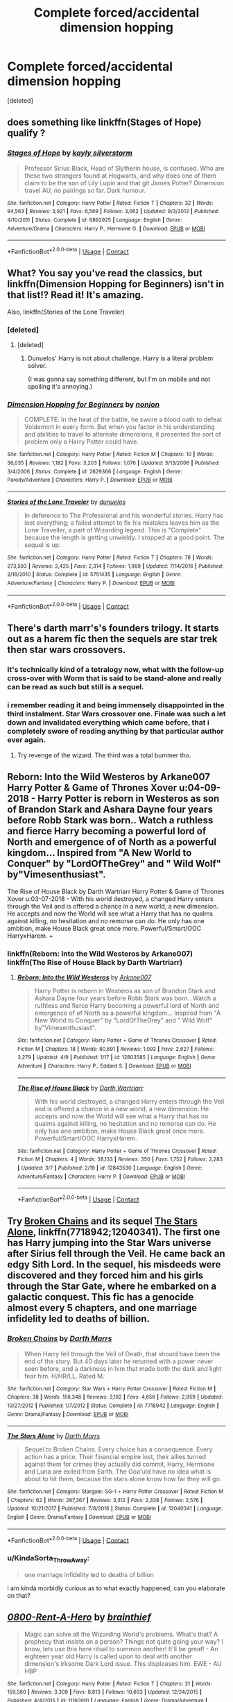 #+TITLE: Complete forced/accidental dimension hopping

* Complete forced/accidental dimension hopping
:PROPERTIES:
:Score: 23
:DateUnix: 1523480365.0
:DateShort: 2018-Apr-12
:FlairText: Request
:END:
[deleted]


** does something like linkffn(Stages of Hope) qualify ?
:PROPERTIES:
:Author: natus92
:Score: 9
:DateUnix: 1523482366.0
:DateShort: 2018-Apr-12
:END:

*** [[https://www.fanfiction.net/s/6892925/1/][*/Stages of Hope/*]] by [[https://www.fanfiction.net/u/291348/kayly-silverstorm][/kayly silverstorm/]]

#+begin_quote
  Professor Sirius Black, Head of Slytherin house, is confused. Who are these two strangers found at Hogwarts, and why does one of them claim to be the son of Lily Lupin and that git James Potter? Dimension travel AU, no pairings so far. Dark humour.
#+end_quote

^{/Site/:} ^{fanfiction.net} ^{*|*} ^{/Category/:} ^{Harry} ^{Potter} ^{*|*} ^{/Rated/:} ^{Fiction} ^{T} ^{*|*} ^{/Chapters/:} ^{32} ^{*|*} ^{/Words/:} ^{94,563} ^{*|*} ^{/Reviews/:} ^{3,921} ^{*|*} ^{/Favs/:} ^{6,569} ^{*|*} ^{/Follows/:} ^{3,062} ^{*|*} ^{/Updated/:} ^{9/3/2012} ^{*|*} ^{/Published/:} ^{4/10/2011} ^{*|*} ^{/Status/:} ^{Complete} ^{*|*} ^{/id/:} ^{6892925} ^{*|*} ^{/Language/:} ^{English} ^{*|*} ^{/Genre/:} ^{Adventure/Drama} ^{*|*} ^{/Characters/:} ^{Harry} ^{P.,} ^{Hermione} ^{G.} ^{*|*} ^{/Download/:} ^{[[http://www.ff2ebook.com/old/ffn-bot/index.php?id=6892925&source=ff&filetype=epub][EPUB]]} ^{or} ^{[[http://www.ff2ebook.com/old/ffn-bot/index.php?id=6892925&source=ff&filetype=mobi][MOBI]]}

--------------

*FanfictionBot*^{2.0.0-beta} | [[https://github.com/tusing/reddit-ffn-bot/wiki/Usage][Usage]] | [[https://www.reddit.com/message/compose?to=tusing][Contact]]
:PROPERTIES:
:Author: FanfictionBot
:Score: 5
:DateUnix: 1523482379.0
:DateShort: 2018-Apr-12
:END:


** What? You say you've read the classics, but linkffn(Dimension Hopping for Beginners) isn't in that list!? Read it! It's amazing.

Also, linkffn(Stories of the Lone Traveler)
:PROPERTIES:
:Author: A2i9
:Score: 8
:DateUnix: 1523481199.0
:DateShort: 2018-Apr-12
:END:

*** [deleted]
:PROPERTIES:
:Score: 4
:DateUnix: 1523483850.0
:DateShort: 2018-Apr-12
:END:

**** [deleted]
:PROPERTIES:
:Score: 5
:DateUnix: 1523493664.0
:DateShort: 2018-Apr-12
:END:

***** Dunuelos' Harry is not about challenge. Harry is a literal problem solver.

(I was gonna say something different, but I'm on mobile and not spoiling it's annoying.)
:PROPERTIES:
:Author: will1707
:Score: 2
:DateUnix: 1523512691.0
:DateShort: 2018-Apr-12
:END:


*** [[https://www.fanfiction.net/s/2829366/1/][*/Dimension Hopping for Beginners/*]] by [[https://www.fanfiction.net/u/649528/nonjon][/nonjon/]]

#+begin_quote
  COMPLETE. In the heat of the battle, he swore a blood oath to defeat Voldemort in every form. But when you factor in his understanding and abilities to travel to alternate dimensions, it presented the sort of problem only a Harry Potter could have.
#+end_quote

^{/Site/:} ^{fanfiction.net} ^{*|*} ^{/Category/:} ^{Harry} ^{Potter} ^{*|*} ^{/Rated/:} ^{Fiction} ^{M} ^{*|*} ^{/Chapters/:} ^{10} ^{*|*} ^{/Words/:} ^{56,035} ^{*|*} ^{/Reviews/:} ^{1,182} ^{*|*} ^{/Favs/:} ^{3,203} ^{*|*} ^{/Follows/:} ^{1,076} ^{*|*} ^{/Updated/:} ^{3/13/2006} ^{*|*} ^{/Published/:} ^{3/4/2006} ^{*|*} ^{/Status/:} ^{Complete} ^{*|*} ^{/id/:} ^{2829366} ^{*|*} ^{/Language/:} ^{English} ^{*|*} ^{/Genre/:} ^{Parody/Adventure} ^{*|*} ^{/Characters/:} ^{Harry} ^{P.} ^{*|*} ^{/Download/:} ^{[[http://www.ff2ebook.com/old/ffn-bot/index.php?id=2829366&source=ff&filetype=epub][EPUB]]} ^{or} ^{[[http://www.ff2ebook.com/old/ffn-bot/index.php?id=2829366&source=ff&filetype=mobi][MOBI]]}

--------------

[[https://www.fanfiction.net/s/5751435/1/][*/Stories of the Lone Traveler/*]] by [[https://www.fanfiction.net/u/2198557/dunuelos][/dunuelos/]]

#+begin_quote
  In deference to The Professional and his wonderful stories. Harry has lost everything; a failed attempt to fix his mistakes leaves him as the Lone Traveller, a part of Wizarding legend. This is "Complete" because the length is getting unwieldy. I stopped at a good point. The sequel is up.
#+end_quote

^{/Site/:} ^{fanfiction.net} ^{*|*} ^{/Category/:} ^{Harry} ^{Potter} ^{*|*} ^{/Rated/:} ^{Fiction} ^{T} ^{*|*} ^{/Chapters/:} ^{78} ^{*|*} ^{/Words/:} ^{273,593} ^{*|*} ^{/Reviews/:} ^{2,425} ^{*|*} ^{/Favs/:} ^{2,314} ^{*|*} ^{/Follows/:} ^{1,969} ^{*|*} ^{/Updated/:} ^{7/14/2016} ^{*|*} ^{/Published/:} ^{2/16/2010} ^{*|*} ^{/Status/:} ^{Complete} ^{*|*} ^{/id/:} ^{5751435} ^{*|*} ^{/Language/:} ^{English} ^{*|*} ^{/Genre/:} ^{Adventure/Fantasy} ^{*|*} ^{/Characters/:} ^{Harry} ^{P.} ^{*|*} ^{/Download/:} ^{[[http://www.ff2ebook.com/old/ffn-bot/index.php?id=5751435&source=ff&filetype=epub][EPUB]]} ^{or} ^{[[http://www.ff2ebook.com/old/ffn-bot/index.php?id=5751435&source=ff&filetype=mobi][MOBI]]}

--------------

*FanfictionBot*^{2.0.0-beta} | [[https://github.com/tusing/reddit-ffn-bot/wiki/Usage][Usage]] | [[https://www.reddit.com/message/compose?to=tusing][Contact]]
:PROPERTIES:
:Author: FanfictionBot
:Score: 3
:DateUnix: 1523481232.0
:DateShort: 2018-Apr-12
:END:


** There's darth marr's's founders trilogy. It starts out as a harem fic then the sequels are star trek then star wars crossovers.
:PROPERTIES:
:Author: viol8er
:Score: 5
:DateUnix: 1523486644.0
:DateShort: 2018-Apr-12
:END:

*** It's technically kind of a tetralogy now, what with the follow-up cross-over with Worm that is said to be stand-alone and really can be read as such but still is a sequel.
:PROPERTIES:
:Author: Kazeto
:Score: 2
:DateUnix: 1523541494.0
:DateShort: 2018-Apr-12
:END:


*** i remember reading it and being immensely disappointed in the third instalment. Star Wars crossover one. Finale was such a let down and invalidated everything which came before, that i completely swore of reading anything by that particular author ever again.
:PROPERTIES:
:Author: KindaSorta_ThrowAway
:Score: 2
:DateUnix: 1523607277.0
:DateShort: 2018-Apr-13
:END:

**** Try revenge of the wizard. The third was a total bummer tho.
:PROPERTIES:
:Author: viol8er
:Score: 2
:DateUnix: 1523628313.0
:DateShort: 2018-Apr-13
:END:


** Reborn: Into the Wild Westeros by Arkane007 Harry Potter & Game of Thrones Xover u:04-09-2018 - Harry Potter is reborn in Westeros as son of Brandon Stark and Ashara Dayne four years before Robb Stark was born.. Watch a ruthless and fierce Harry becoming a powerful lord of North and emergence of of North as a powerful kingdom... Inspired from "A New World to Conquer" by "LordOfTheGrey" and " Wild Wolf" by"Vimesenthusiast".

The Rise of House Black by Darth Wartriarr Harry Potter & Game of Thrones Xover u:03-07-2018 - With his world destroyed, a changed Harry enters through the Veil and is offered a chance in a new world, a new dimension. He accepts and now the World will see what a Harry that has no qualms against killing, no hesitation and no remorse can do. He only has one ambition, make House Black great once more. Powerful/Smart/OOC HarryxHarem. +
:PROPERTIES:
:Author: Dscot345
:Score: 5
:DateUnix: 1523488117.0
:DateShort: 2018-Apr-12
:END:

*** linkffn(Reborn: Into the Wild Westeros by Arkane007) linkffn(The Rise of House Black by Darth Wartriarr)
:PROPERTIES:
:Author: sumguysr
:Score: 1
:DateUnix: 1523840623.0
:DateShort: 2018-Apr-16
:END:

**** [[https://www.fanfiction.net/s/12803585/1/][*/Reborn: Into the Wild Westeros/*]] by [[https://www.fanfiction.net/u/4400500/Arkane007][/Arkane007/]]

#+begin_quote
  Harry Potter is reborn in Westeros as son of Brandon Stark and Ashara Dayne four years before Robb Stark was born.. Watch a ruthless and fierce Harry becoming a powerful lord of North and emergence of of North as a powerful kingdom... Inspired from "A New World to Conquer" by "LordOfTheGrey" and " Wild Wolf" by"Vimesenthusiast".
#+end_quote

^{/Site/:} ^{fanfiction.net} ^{*|*} ^{/Category/:} ^{Harry} ^{Potter} ^{+} ^{Game} ^{of} ^{Thrones} ^{Crossover} ^{*|*} ^{/Rated/:} ^{Fiction} ^{M} ^{*|*} ^{/Chapters/:} ^{18} ^{*|*} ^{/Words/:} ^{80,691} ^{*|*} ^{/Reviews/:} ^{1,092} ^{*|*} ^{/Favs/:} ^{2,627} ^{*|*} ^{/Follows/:} ^{3,279} ^{*|*} ^{/Updated/:} ^{4/9} ^{*|*} ^{/Published/:} ^{1/17} ^{*|*} ^{/id/:} ^{12803585} ^{*|*} ^{/Language/:} ^{English} ^{*|*} ^{/Genre/:} ^{Adventure} ^{*|*} ^{/Characters/:} ^{Harry} ^{P.,} ^{Eddard} ^{S.} ^{*|*} ^{/Download/:} ^{[[http://www.ff2ebook.com/old/ffn-bot/index.php?id=12803585&source=ff&filetype=epub][EPUB]]} ^{or} ^{[[http://www.ff2ebook.com/old/ffn-bot/index.php?id=12803585&source=ff&filetype=mobi][MOBI]]}

--------------

[[https://www.fanfiction.net/s/12843530/1/][*/The Rise of House Black/*]] by [[https://www.fanfiction.net/u/7922928/Darth-Wartriarr][/Darth Wartriarr/]]

#+begin_quote
  With his world destroyed, a changed Harry enters through the Veil and is offered a chance in a new world, a new dimension. He accepts and now the World will see what a Harry that has no qualms against killing, no hesitation and no remorse can do. He only has one ambition, make House Black great once more. Powerful/Smart/OOC HarryxHarem.
#+end_quote

^{/Site/:} ^{fanfiction.net} ^{*|*} ^{/Category/:} ^{Harry} ^{Potter} ^{+} ^{Game} ^{of} ^{Thrones} ^{Crossover} ^{*|*} ^{/Rated/:} ^{Fiction} ^{M} ^{*|*} ^{/Chapters/:} ^{4} ^{*|*} ^{/Words/:} ^{38,133} ^{*|*} ^{/Reviews/:} ^{350} ^{*|*} ^{/Favs/:} ^{1,752} ^{*|*} ^{/Follows/:} ^{2,283} ^{*|*} ^{/Updated/:} ^{3/7} ^{*|*} ^{/Published/:} ^{2/19} ^{*|*} ^{/id/:} ^{12843530} ^{*|*} ^{/Language/:} ^{English} ^{*|*} ^{/Genre/:} ^{Adventure/Fantasy} ^{*|*} ^{/Characters/:} ^{Harry} ^{P.} ^{*|*} ^{/Download/:} ^{[[http://www.ff2ebook.com/old/ffn-bot/index.php?id=12843530&source=ff&filetype=epub][EPUB]]} ^{or} ^{[[http://www.ff2ebook.com/old/ffn-bot/index.php?id=12843530&source=ff&filetype=mobi][MOBI]]}

--------------

*FanfictionBot*^{2.0.0-beta} | [[https://github.com/tusing/reddit-ffn-bot/wiki/Usage][Usage]] | [[https://www.reddit.com/message/compose?to=tusing][Contact]]
:PROPERTIES:
:Author: FanfictionBot
:Score: 1
:DateUnix: 1523840648.0
:DateShort: 2018-Apr-16
:END:


** Try [[https://www.fanfiction.net/s/7718942/1/Broken-Chains][Broken Chains]] and its sequel [[https://www.fanfiction.net/s/12040341/1/The-Stars-Alone][The Stars Alone]], linkffn(7718942;12040341). The first one has Harry jumping into the Star Wars universe after Sirius fell through the Veil. He came back an edgy Sith Lord. In the sequel, his misdeeds were discovered and they forced him and his girls through the Star Gate, where he embarked on a galactic conquest. This fic has a genocide almost every 5 chapters, and one marriage infidelity led to deaths of billion.
:PROPERTIES:
:Author: InquisitorCOC
:Score: 3
:DateUnix: 1523486831.0
:DateShort: 2018-Apr-12
:END:

*** [[https://www.fanfiction.net/s/7718942/1/][*/Broken Chains/*]] by [[https://www.fanfiction.net/u/1229909/Darth-Marrs][/Darth Marrs/]]

#+begin_quote
  When Harry fell through the Veil of Death, that should have been the end of the story. But 40 days later he returned with a power never seen before, and a darkness in him that made both the dark and light fear him. H/HR/LL. Rated M.
#+end_quote

^{/Site/:} ^{fanfiction.net} ^{*|*} ^{/Category/:} ^{Star} ^{Wars} ^{+} ^{Harry} ^{Potter} ^{Crossover} ^{*|*} ^{/Rated/:} ^{Fiction} ^{M} ^{*|*} ^{/Chapters/:} ^{38} ^{*|*} ^{/Words/:} ^{156,348} ^{*|*} ^{/Reviews/:} ^{3,192} ^{*|*} ^{/Favs/:} ^{4,656} ^{*|*} ^{/Follows/:} ^{2,959} ^{*|*} ^{/Updated/:} ^{10/27/2012} ^{*|*} ^{/Published/:} ^{1/7/2012} ^{*|*} ^{/Status/:} ^{Complete} ^{*|*} ^{/id/:} ^{7718942} ^{*|*} ^{/Language/:} ^{English} ^{*|*} ^{/Genre/:} ^{Drama/Fantasy} ^{*|*} ^{/Download/:} ^{[[http://www.ff2ebook.com/old/ffn-bot/index.php?id=7718942&source=ff&filetype=epub][EPUB]]} ^{or} ^{[[http://www.ff2ebook.com/old/ffn-bot/index.php?id=7718942&source=ff&filetype=mobi][MOBI]]}

--------------

[[https://www.fanfiction.net/s/12040341/1/][*/The Stars Alone/*]] by [[https://www.fanfiction.net/u/1229909/Darth-Marrs][/Darth Marrs/]]

#+begin_quote
  Sequel to Broken Chains. Every choice has a consequence. Every action has a price. Their financial empire lost, their allies turned against them for crimes they actually did commit, Harry, Hermione and Luna are exiled from Earth. The Goa'uld have no idea what is about to hit them, because the stars alone know how far they will go.
#+end_quote

^{/Site/:} ^{fanfiction.net} ^{*|*} ^{/Category/:} ^{Stargate:} ^{SG-1} ^{+} ^{Harry} ^{Potter} ^{Crossover} ^{*|*} ^{/Rated/:} ^{Fiction} ^{M} ^{*|*} ^{/Chapters/:} ^{62} ^{*|*} ^{/Words/:} ^{287,367} ^{*|*} ^{/Reviews/:} ^{3,312} ^{*|*} ^{/Favs/:} ^{2,338} ^{*|*} ^{/Follows/:} ^{2,576} ^{*|*} ^{/Updated/:} ^{10/21/2017} ^{*|*} ^{/Published/:} ^{7/8/2016} ^{*|*} ^{/Status/:} ^{Complete} ^{*|*} ^{/id/:} ^{12040341} ^{*|*} ^{/Language/:} ^{English} ^{*|*} ^{/Genre/:} ^{Drama/Fantasy} ^{*|*} ^{/Download/:} ^{[[http://www.ff2ebook.com/old/ffn-bot/index.php?id=12040341&source=ff&filetype=epub][EPUB]]} ^{or} ^{[[http://www.ff2ebook.com/old/ffn-bot/index.php?id=12040341&source=ff&filetype=mobi][MOBI]]}

--------------

*FanfictionBot*^{2.0.0-beta} | [[https://github.com/tusing/reddit-ffn-bot/wiki/Usage][Usage]] | [[https://www.reddit.com/message/compose?to=tusing][Contact]]
:PROPERTIES:
:Author: FanfictionBot
:Score: 1
:DateUnix: 1523486864.0
:DateShort: 2018-Apr-12
:END:


*** u/KindaSorta_ThrowAway:
#+begin_quote
  one marriage infidelity led to deaths of billion
#+end_quote

i am kinda morbidly curious as to what exactly happened, can you elaborate on that?
:PROPERTIES:
:Author: KindaSorta_ThrowAway
:Score: 1
:DateUnix: 1523607754.0
:DateShort: 2018-Apr-13
:END:


** [[https://www.fanfiction.net/s/11160991/1/][*/0800-Rent-A-Hero/*]] by [[https://www.fanfiction.net/u/4934632/brainthief][/brainthief/]]

#+begin_quote
  Magic can solve all the Wizarding World's problems. What's that? A prophecy that insists on a person? Things not quite going your way? I know, lets use this here ritual to summon another! It'll be great! - An eighteen year old Harry is called upon to deal with another dimension's irksome Dark Lord issue. This displeases him. EWE - AU HBP
#+end_quote

^{/Site/:} ^{fanfiction.net} ^{*|*} ^{/Category/:} ^{Harry} ^{Potter} ^{*|*} ^{/Rated/:} ^{Fiction} ^{T} ^{*|*} ^{/Chapters/:} ^{21} ^{*|*} ^{/Words/:} ^{159,580} ^{*|*} ^{/Reviews/:} ^{3,309} ^{*|*} ^{/Favs/:} ^{8,813} ^{*|*} ^{/Follows/:} ^{10,693} ^{*|*} ^{/Updated/:} ^{12/24/2015} ^{*|*} ^{/Published/:} ^{4/4/2015} ^{*|*} ^{/id/:} ^{11160991} ^{*|*} ^{/Language/:} ^{English} ^{*|*} ^{/Genre/:} ^{Drama/Adventure} ^{*|*} ^{/Characters/:} ^{Harry} ^{P.} ^{*|*} ^{/Download/:} ^{[[http://www.ff2ebook.com/old/ffn-bot/index.php?id=11160991&source=ff&filetype=epub][EPUB]]} ^{or} ^{[[http://www.ff2ebook.com/old/ffn-bot/index.php?id=11160991&source=ff&filetype=mobi][MOBI]]}

--------------

[[https://www.fanfiction.net/s/5511855/1/][*/Delenda Est/*]] by [[https://www.fanfiction.net/u/116880/Lord-Silvere][/Lord Silvere/]]

#+begin_quote
  Harry is a prisoner, and Bellatrix has fallen from grace. The accidental activation of Bella's treasured heirloom results in another chance for Harry. It also gives him the opportunity to make the acquaintance of the young and enigmatic Bellatrix Black as they change the course of history.
#+end_quote

^{/Site/:} ^{fanfiction.net} ^{*|*} ^{/Category/:} ^{Harry} ^{Potter} ^{*|*} ^{/Rated/:} ^{Fiction} ^{T} ^{*|*} ^{/Chapters/:} ^{46} ^{*|*} ^{/Words/:} ^{392,449} ^{*|*} ^{/Reviews/:} ^{7,423} ^{*|*} ^{/Favs/:} ^{12,289} ^{*|*} ^{/Follows/:} ^{8,038} ^{*|*} ^{/Updated/:} ^{9/21/2013} ^{*|*} ^{/Published/:} ^{11/14/2009} ^{*|*} ^{/Status/:} ^{Complete} ^{*|*} ^{/id/:} ^{5511855} ^{*|*} ^{/Language/:} ^{English} ^{*|*} ^{/Characters/:} ^{Harry} ^{P.,} ^{Bellatrix} ^{L.} ^{*|*} ^{/Download/:} ^{[[http://www.ff2ebook.com/old/ffn-bot/index.php?id=5511855&source=ff&filetype=epub][EPUB]]} ^{or} ^{[[http://www.ff2ebook.com/old/ffn-bot/index.php?id=5511855&source=ff&filetype=mobi][MOBI]]}

--------------

[[https://www.fanfiction.net/s/2636963/1/][*/Harry Potter and the Nightmares of Futures Past/*]] by [[https://www.fanfiction.net/u/884184/S-TarKan][/S'TarKan/]]

#+begin_quote
  The war is over. Too bad no one is left to celebrate. Harry makes a desperate plan to go back in time, even though it means returning Voldemort to life. Now an 11 year old Harry with 30 year old memories is starting Hogwarts. Can he get it right?
#+end_quote

^{/Site/:} ^{fanfiction.net} ^{*|*} ^{/Category/:} ^{Harry} ^{Potter} ^{*|*} ^{/Rated/:} ^{Fiction} ^{T} ^{*|*} ^{/Chapters/:} ^{42} ^{*|*} ^{/Words/:} ^{419,605} ^{*|*} ^{/Reviews/:} ^{15,256} ^{*|*} ^{/Favs/:} ^{22,976} ^{*|*} ^{/Follows/:} ^{22,556} ^{*|*} ^{/Updated/:} ^{9/8/2015} ^{*|*} ^{/Published/:} ^{10/28/2005} ^{*|*} ^{/id/:} ^{2636963} ^{*|*} ^{/Language/:} ^{English} ^{*|*} ^{/Genre/:} ^{Adventure/Romance} ^{*|*} ^{/Characters/:} ^{Harry} ^{P.,} ^{Ginny} ^{W.} ^{*|*} ^{/Download/:} ^{[[http://www.ff2ebook.com/old/ffn-bot/index.php?id=2636963&source=ff&filetype=epub][EPUB]]} ^{or} ^{[[http://www.ff2ebook.com/old/ffn-bot/index.php?id=2636963&source=ff&filetype=mobi][MOBI]]}

--------------

[[https://www.fanfiction.net/s/8501689/1/][*/The Havoc side of the Force/*]] by [[https://www.fanfiction.net/u/3484707/Tsu-Doh-Nimh][/Tsu Doh Nimh/]]

#+begin_quote
  I have a singularly impressive talent for messing up the plans of very powerful people - both good and evil. Somehow, I'm always just in the right place at exactly the wrong time. What can I say? It's a gift.
#+end_quote

^{/Site/:} ^{fanfiction.net} ^{*|*} ^{/Category/:} ^{Star} ^{Wars} ^{+} ^{Harry} ^{Potter} ^{Crossover} ^{*|*} ^{/Rated/:} ^{Fiction} ^{T} ^{*|*} ^{/Chapters/:} ^{22} ^{*|*} ^{/Words/:} ^{182,881} ^{*|*} ^{/Reviews/:} ^{5,965} ^{*|*} ^{/Favs/:} ^{11,831} ^{*|*} ^{/Follows/:} ^{13,598} ^{*|*} ^{/Updated/:} ^{11/6/2017} ^{*|*} ^{/Published/:} ^{9/6/2012} ^{*|*} ^{/id/:} ^{8501689} ^{*|*} ^{/Language/:} ^{English} ^{*|*} ^{/Genre/:} ^{Fantasy/Mystery} ^{*|*} ^{/Characters/:} ^{Anakin} ^{Skywalker,} ^{Harry} ^{P.} ^{*|*} ^{/Download/:} ^{[[http://www.ff2ebook.com/old/ffn-bot/index.php?id=8501689&source=ff&filetype=epub][EPUB]]} ^{or} ^{[[http://www.ff2ebook.com/old/ffn-bot/index.php?id=8501689&source=ff&filetype=mobi][MOBI]]}

--------------

*FanfictionBot*^{2.0.0-beta} | [[https://github.com/tusing/reddit-ffn-bot/wiki/Usage][Usage]] | [[https://www.reddit.com/message/compose?to=tusing][Contact]]
:PROPERTIES:
:Author: FanfictionBot
:Score: 2
:DateUnix: 1523480410.0
:DateShort: 2018-Apr-12
:END:


** linkffn(Too Far From Home; I'm Still Here; For Courage and Love; To Train a Dragon Rider; A Black Comedy)
:PROPERTIES:
:Author: nauze18
:Score: 1
:DateUnix: 1523491075.0
:DateShort: 2018-Apr-12
:END:

*** [[https://www.fanfiction.net/s/5757945/1/][*/Too Far from Home/*]] by [[https://www.fanfiction.net/u/1894543/story2tell][/story2tell/]]

#+begin_quote
  Transported into a parallel universe, Harry finds himself in the shadow of an evil growing force. Amidst old and new faces and the chance for a family that he never had, Harry must come to the terms that although there are two worlds, there can only be one hero. *AU Dimension travel, No slash, Abuse, Contains Angst*
#+end_quote

^{/Site/:} ^{fanfiction.net} ^{*|*} ^{/Category/:} ^{Harry} ^{Potter} ^{*|*} ^{/Rated/:} ^{Fiction} ^{T} ^{*|*} ^{/Chapters/:} ^{24} ^{*|*} ^{/Words/:} ^{297,603} ^{*|*} ^{/Reviews/:} ^{1,063} ^{*|*} ^{/Favs/:} ^{1,711} ^{*|*} ^{/Follows/:} ^{2,231} ^{*|*} ^{/Updated/:} ^{2/12} ^{*|*} ^{/Published/:} ^{2/18/2010} ^{*|*} ^{/id/:} ^{5757945} ^{*|*} ^{/Language/:} ^{English} ^{*|*} ^{/Genre/:} ^{Angst/Family} ^{*|*} ^{/Characters/:} ^{Harry} ^{P.,} ^{Sirius} ^{B.,} ^{James} ^{P.,} ^{Lily} ^{Evans} ^{P.} ^{*|*} ^{/Download/:} ^{[[http://www.ff2ebook.com/old/ffn-bot/index.php?id=5757945&source=ff&filetype=epub][EPUB]]} ^{or} ^{[[http://www.ff2ebook.com/old/ffn-bot/index.php?id=5757945&source=ff&filetype=mobi][MOBI]]}

--------------

[[https://www.fanfiction.net/s/9704180/1/][*/I'm Still Here/*]] by [[https://www.fanfiction.net/u/4404355/kathryn518][/kathryn518/]]

#+begin_quote
  The second war with Voldemort never really ended, and there were no winners, certainly not Harry Potter who has lost everything. What will Harry do when a ritual from Voldemort sends him to another world? How will he manage in this new world in which he never existed, especially as he sees familiar events unfolding? Harry/Multi eventually.
#+end_quote

^{/Site/:} ^{fanfiction.net} ^{*|*} ^{/Category/:} ^{Harry} ^{Potter} ^{*|*} ^{/Rated/:} ^{Fiction} ^{M} ^{*|*} ^{/Chapters/:} ^{13} ^{*|*} ^{/Words/:} ^{292,888} ^{*|*} ^{/Reviews/:} ^{4,896} ^{*|*} ^{/Favs/:} ^{13,596} ^{*|*} ^{/Follows/:} ^{16,087} ^{*|*} ^{/Updated/:} ^{1/28/2017} ^{*|*} ^{/Published/:} ^{9/21/2013} ^{*|*} ^{/id/:} ^{9704180} ^{*|*} ^{/Language/:} ^{English} ^{*|*} ^{/Genre/:} ^{Drama/Romance} ^{*|*} ^{/Characters/:} ^{Harry} ^{P.,} ^{Fleur} ^{D.,} ^{Daphne} ^{G.,} ^{Perenelle} ^{F.} ^{*|*} ^{/Download/:} ^{[[http://www.ff2ebook.com/old/ffn-bot/index.php?id=9704180&source=ff&filetype=epub][EPUB]]} ^{or} ^{[[http://www.ff2ebook.com/old/ffn-bot/index.php?id=9704180&source=ff&filetype=mobi][MOBI]]}

--------------

[[https://www.fanfiction.net/s/12453847/1/][*/Courage and Love/*]] by [[https://www.fanfiction.net/u/1793017/Mishelledor23][/Mishelledor23/]]

#+begin_quote
  One-shot follow up to To Save Her Hanyou. Post-canon. Kagome has the baby and ponders Inuyasha's heart.
#+end_quote

^{/Site/:} ^{fanfiction.net} ^{*|*} ^{/Category/:} ^{Inuyasha} ^{*|*} ^{/Rated/:} ^{Fiction} ^{K+} ^{*|*} ^{/Words/:} ^{975} ^{*|*} ^{/Reviews/:} ^{2} ^{*|*} ^{/Favs/:} ^{19} ^{*|*} ^{/Follows/:} ^{5} ^{*|*} ^{/Published/:} ^{4/18/2017} ^{*|*} ^{/Status/:} ^{Complete} ^{*|*} ^{/id/:} ^{12453847} ^{*|*} ^{/Language/:} ^{English} ^{*|*} ^{/Genre/:} ^{Family/Romance} ^{*|*} ^{/Characters/:} ^{Inuyasha,} ^{Kagome} ^{H.} ^{*|*} ^{/Download/:} ^{[[http://www.ff2ebook.com/old/ffn-bot/index.php?id=12453847&source=ff&filetype=epub][EPUB]]} ^{or} ^{[[http://www.ff2ebook.com/old/ffn-bot/index.php?id=12453847&source=ff&filetype=mobi][MOBI]]}

--------------

[[https://www.fanfiction.net/s/9622073/1/][*/To Train A Dragon Rider/*]] by [[https://www.fanfiction.net/u/3597923/unwrittenlegacy][/unwrittenlegacy/]]

#+begin_quote
  Harry, Master of Death, arrives in a new world just in time to witness a fatal ambush on Brom while the man journeyed to Carvahall to wait for the stolen egg to hatch. An oath is given and Harry must make the best of a bad situation. Treachery, loss and war surround him as he works to train a dragon rider. H/Ar Er/Na
#+end_quote

^{/Site/:} ^{fanfiction.net} ^{*|*} ^{/Category/:} ^{Harry} ^{Potter} ^{+} ^{Inheritance} ^{Cycle} ^{Crossover} ^{*|*} ^{/Rated/:} ^{Fiction} ^{T} ^{*|*} ^{/Chapters/:} ^{27} ^{*|*} ^{/Words/:} ^{203,276} ^{*|*} ^{/Reviews/:} ^{1,032} ^{*|*} ^{/Favs/:} ^{2,864} ^{*|*} ^{/Follows/:} ^{3,285} ^{*|*} ^{/Updated/:} ^{6/7/2016} ^{*|*} ^{/Published/:} ^{8/22/2013} ^{*|*} ^{/id/:} ^{9622073} ^{*|*} ^{/Language/:} ^{English} ^{*|*} ^{/Genre/:} ^{Adventure} ^{*|*} ^{/Characters/:} ^{<Harry} ^{P.,} ^{Arya>} ^{<Eragon} ^{S.,} ^{Nasuada>} ^{*|*} ^{/Download/:} ^{[[http://www.ff2ebook.com/old/ffn-bot/index.php?id=9622073&source=ff&filetype=epub][EPUB]]} ^{or} ^{[[http://www.ff2ebook.com/old/ffn-bot/index.php?id=9622073&source=ff&filetype=mobi][MOBI]]}

--------------

[[https://www.fanfiction.net/s/3401052/1/][*/A Black Comedy/*]] by [[https://www.fanfiction.net/u/649528/nonjon][/nonjon/]]

#+begin_quote
  COMPLETE. Two years after defeating Voldemort, Harry falls into an alternate dimension with his godfather. Together, they embark on a new life filled with drunken debauchery, thievery, and generally antagonizing all their old family, friends, and enemies.
#+end_quote

^{/Site/:} ^{fanfiction.net} ^{*|*} ^{/Category/:} ^{Harry} ^{Potter} ^{*|*} ^{/Rated/:} ^{Fiction} ^{M} ^{*|*} ^{/Chapters/:} ^{31} ^{*|*} ^{/Words/:} ^{246,320} ^{*|*} ^{/Reviews/:} ^{6,047} ^{*|*} ^{/Favs/:} ^{14,009} ^{*|*} ^{/Follows/:} ^{4,600} ^{*|*} ^{/Updated/:} ^{4/7/2008} ^{*|*} ^{/Published/:} ^{2/18/2007} ^{*|*} ^{/Status/:} ^{Complete} ^{*|*} ^{/id/:} ^{3401052} ^{*|*} ^{/Language/:} ^{English} ^{*|*} ^{/Download/:} ^{[[http://www.ff2ebook.com/old/ffn-bot/index.php?id=3401052&source=ff&filetype=epub][EPUB]]} ^{or} ^{[[http://www.ff2ebook.com/old/ffn-bot/index.php?id=3401052&source=ff&filetype=mobi][MOBI]]}

--------------

*FanfictionBot*^{2.0.0-beta} | [[https://github.com/tusing/reddit-ffn-bot/wiki/Usage][Usage]] | [[https://www.reddit.com/message/compose?to=tusing][Contact]]
:PROPERTIES:
:Author: FanfictionBot
:Score: 1
:DateUnix: 1523491126.0
:DateShort: 2018-Apr-12
:END:


*** Oh, Wrong fic (Courage and love) its this one linkffn(12323781) my bad
:PROPERTIES:
:Author: nauze18
:Score: 1
:DateUnix: 1523493456.0
:DateShort: 2018-Apr-12
:END:

**** [[https://www.fanfiction.net/s/12323781/1/][*/By Courage and Love/*]] by [[https://www.fanfiction.net/u/5566267/najex][/najex/]]

#+begin_quote
  "Honestly, I should probably be used to this by now. Waking up in a strange new land with no memory of how I got there? Perhaps I should just accept that I am not meant for a quiet life." Fem!Harry
#+end_quote

^{/Site/:} ^{fanfiction.net} ^{*|*} ^{/Category/:} ^{Harry} ^{Potter} ^{+} ^{Inheritance} ^{Cycle} ^{Crossover} ^{*|*} ^{/Rated/:} ^{Fiction} ^{M} ^{*|*} ^{/Chapters/:} ^{26} ^{*|*} ^{/Words/:} ^{304,077} ^{*|*} ^{/Reviews/:} ^{290} ^{*|*} ^{/Favs/:} ^{666} ^{*|*} ^{/Follows/:} ^{848} ^{*|*} ^{/Updated/:} ^{4/9} ^{*|*} ^{/Published/:} ^{1/15/2017} ^{*|*} ^{/id/:} ^{12323781} ^{*|*} ^{/Language/:} ^{English} ^{*|*} ^{/Genre/:} ^{Adventure/Romance} ^{*|*} ^{/Characters/:} ^{<Harry} ^{P.,} ^{Eragon} ^{S.>} ^{OC} ^{*|*} ^{/Download/:} ^{[[http://www.ff2ebook.com/old/ffn-bot/index.php?id=12323781&source=ff&filetype=epub][EPUB]]} ^{or} ^{[[http://www.ff2ebook.com/old/ffn-bot/index.php?id=12323781&source=ff&filetype=mobi][MOBI]]}

--------------

*FanfictionBot*^{2.0.0-beta} | [[https://github.com/tusing/reddit-ffn-bot/wiki/Usage][Usage]] | [[https://www.reddit.com/message/compose?to=tusing][Contact]]
:PROPERTIES:
:Author: FanfictionBot
:Score: 1
:DateUnix: 1523493468.0
:DateShort: 2018-Apr-12
:END:


** Linkffn(196265)
:PROPERTIES:
:Author: canopus12
:Score: 1
:DateUnix: 1523502151.0
:DateShort: 2018-Apr-12
:END:


** they're both Naruto crossovers but they're complete if you don't mind slash or genderbending. Bubble Therapy has a sequel that isn't complete yet though. linkao3(CROSS by BlueRam; Bubble Therapy)
:PROPERTIES:
:Author: MsTeaTime
:Score: 1
:DateUnix: 1523504040.0
:DateShort: 2018-Apr-12
:END:

*** [[https://archiveofourown.org/works/10868259][*/CROSS/*]] by [[https://www.archiveofourown.org/users/BlueRam/pseuds/BlueRam][/BlueRam/]]

#+begin_quote
  Hary never thought something like this would happen to him. The deceit, the confusion, the self-entitlement and selfishness. The very fact that no matter what his fate was the same in the end. A prophecy. It was always the same, even in a world away. Now, somehow finding himself in the elemental nations he finds himself wrapped up in the life of Sasuke Uchiha, the lackey the Sanin known as Orochimaru had sent to capture him. Harry wonders just how he'll get out of this mess, and if he'll ever return to Britain. After all, Voldemort was still alive and kicking, and Hermione...Ron, they were still missing. He didn't have time to be caught in anyone's web. Then again, did he even have a choice?
#+end_quote

^{/Site/:} ^{Archive} ^{of} ^{Our} ^{Own} ^{*|*} ^{/Fandoms/:} ^{Harry} ^{Potter} ^{-} ^{J.} ^{K.} ^{Rowling,} ^{Naruto} ^{*|*} ^{/Published/:} ^{2017-05-10} ^{*|*} ^{/Completed/:} ^{2018-01-15} ^{*|*} ^{/Words/:} ^{131671} ^{*|*} ^{/Chapters/:} ^{19/19} ^{*|*} ^{/Comments/:} ^{426} ^{*|*} ^{/Kudos/:} ^{514} ^{*|*} ^{/Bookmarks/:} ^{140} ^{*|*} ^{/Hits/:} ^{9859} ^{*|*} ^{/ID/:} ^{10868259} ^{*|*} ^{/Download/:} ^{[[https://archiveofourown.org/downloads/Bl/BlueRam/10868259/CROSS.epub?updated_at=1517791535][EPUB]]} ^{or} ^{[[https://archiveofourown.org/downloads/Bl/BlueRam/10868259/CROSS.mobi?updated_at=1517791535][MOBI]]}

--------------

[[https://archiveofourown.org/works/858170][*/Bubble Therapy/*]] by [[https://www.archiveofourown.org/users/eustaciavye/pseuds/Eustacia%20Vye][/Eustacia Vye (eustaciavye)/]]

#+begin_quote
  Tired after a rough job, Eames needs to relax. Ariadne has just the thing in mind to help him do that. For the dual pic prompt :Relaxation and comforting in the bath. Sex welcome, but not necessary. C'mon, this is me. Of course I wrote sex. ;)
#+end_quote

^{/Site/:} ^{Archive} ^{of} ^{Our} ^{Own} ^{*|*} ^{/Fandom/:} ^{Inception} ^{<2010>} ^{*|*} ^{/Published/:} ^{2013-06-26} ^{*|*} ^{/Words/:} ^{1748} ^{*|*} ^{/Chapters/:} ^{1/1} ^{*|*} ^{/Kudos/:} ^{25} ^{*|*} ^{/Hits/:} ^{1058} ^{*|*} ^{/ID/:} ^{858170} ^{*|*} ^{/Download/:} ^{[[https://archiveofourown.org/downloads/Eu/Eustacia%20Vye/858170/Bubble%20Therapy.epub?updated_at=1387591380][EPUB]]} ^{or} ^{[[https://archiveofourown.org/downloads/Eu/Eustacia%20Vye/858170/Bubble%20Therapy.mobi?updated_at=1387591380][MOBI]]}

--------------

*FanfictionBot*^{2.0.0-beta} | [[https://github.com/tusing/reddit-ffn-bot/wiki/Usage][Usage]] | [[https://www.reddit.com/message/compose?to=tusing][Contact]]
:PROPERTIES:
:Author: FanfictionBot
:Score: 1
:DateUnix: 1523504058.0
:DateShort: 2018-Apr-12
:END:

**** That's not the fic I wanted lol

linkao3(Bubble Therapy by SuperfluousKitty (GremlinSR))
:PROPERTIES:
:Author: MsTeaTime
:Score: 1
:DateUnix: 1523505383.0
:DateShort: 2018-Apr-12
:END:

***** [[https://archiveofourown.org/works/13557129][*/The Lost Crane/*]] by [[https://www.archiveofourown.org/users/GremlinSR/pseuds/SuperfluousKitty][/SuperfluousKitty (GremlinSR)/]]

#+begin_quote
  Hermoine and Ron have finally figured out how to find Harriet after almost five years of looking. With George and Ginny by their sides, they follow their best friend to the Elemental Nations...only to discover she might not need that rescue, after all. Also they, uh, may have forgotten one teeny, tiny little detail...like how exactly they'll be getting back to Wizarding London.
#+end_quote

^{/Site/:} ^{Archive} ^{of} ^{Our} ^{Own} ^{*|*} ^{/Fandoms/:} ^{Naruto,} ^{Harry} ^{Potter} ^{-} ^{J.} ^{K.} ^{Rowling} ^{*|*} ^{/Published/:} ^{2018-02-03} ^{*|*} ^{/Updated/:} ^{2018-02-20} ^{*|*} ^{/Words/:} ^{18611} ^{*|*} ^{/Chapters/:} ^{2/?} ^{*|*} ^{/Comments/:} ^{77} ^{*|*} ^{/Kudos/:} ^{417} ^{*|*} ^{/Bookmarks/:} ^{153} ^{*|*} ^{/Hits/:} ^{4587} ^{*|*} ^{/ID/:} ^{13557129} ^{*|*} ^{/Download/:} ^{[[https://archiveofourown.org/downloads/Su/SuperfluousKitty/13557129/The%20Lost%20Crane.epub?updated_at=1522101378][EPUB]]} ^{or} ^{[[https://archiveofourown.org/downloads/Su/SuperfluousKitty/13557129/The%20Lost%20Crane.mobi?updated_at=1522101378][MOBI]]}

--------------

*FanfictionBot*^{2.0.0-beta} | [[https://github.com/tusing/reddit-ffn-bot/wiki/Usage][Usage]] | [[https://www.reddit.com/message/compose?to=tusing][Contact]]
:PROPERTIES:
:Author: FanfictionBot
:Score: 1
:DateUnix: 1523505392.0
:DateShort: 2018-Apr-12
:END:


***** [[https://archiveofourown.org/works/13557129][*/The Lost Crane/*]] by [[https://www.archiveofourown.org/users/GremlinSR/pseuds/SuperfluousKitty][/SuperfluousKitty (GremlinSR)/]]

#+begin_quote
  Hermoine and Ron have finally figured out how to find Harriet after almost five years of looking. With George and Ginny by their sides, they follow their best friend to the Elemental Nations...only to discover she might not need that rescue, after all. Also they, uh, may have forgotten one teeny, tiny little detail...like how exactly they'll be getting back to Wizarding London.
#+end_quote

^{/Site/:} ^{Archive} ^{of} ^{Our} ^{Own} ^{*|*} ^{/Fandoms/:} ^{Naruto,} ^{Harry} ^{Potter} ^{-} ^{J.} ^{K.} ^{Rowling} ^{*|*} ^{/Published/:} ^{2018-02-03} ^{*|*} ^{/Updated/:} ^{2018-02-20} ^{*|*} ^{/Words/:} ^{18611} ^{*|*} ^{/Chapters/:} ^{2/?} ^{*|*} ^{/Comments/:} ^{77} ^{*|*} ^{/Kudos/:} ^{417} ^{*|*} ^{/Bookmarks/:} ^{153} ^{*|*} ^{/Hits/:} ^{4587} ^{*|*} ^{/ID/:} ^{13557129} ^{*|*} ^{/Download/:} ^{[[https://archiveofourown.org/downloads/Su/SuperfluousKitty/13557129/The%20Lost%20Crane.epub?updated_at=1522101378][EPUB]]} ^{or} ^{[[https://archiveofourown.org/downloads/Su/SuperfluousKitty/13557129/The%20Lost%20Crane.mobi?updated_at=1522101378][MOBI]]}

--------------

*FanfictionBot*^{2.0.0-beta} | [[https://github.com/tusing/reddit-ffn-bot/wiki/Usage][Usage]] | [[https://www.reddit.com/message/compose?to=tusing][Contact]]
:PROPERTIES:
:Author: FanfictionBot
:Score: 1
:DateUnix: 1523505405.0
:DateShort: 2018-Apr-12
:END:

****** Aaaand now it's put the sequel there instead...
:PROPERTIES:
:Author: MsTeaTime
:Score: 1
:DateUnix: 1523507208.0
:DateShort: 2018-Apr-12
:END:

******* linkao3(12746520)
:PROPERTIES:
:Author: Mac_cy
:Score: 1
:DateUnix: 1523531957.0
:DateShort: 2018-Apr-12
:END:

******** [[https://archiveofourown.org/works/12746520][*/Bubble Therapy/*]] by [[https://www.archiveofourown.org/users/GremlinSR/pseuds/SuperfluousKitty][/SuperfluousKitty (GremlinSR)/]]

#+begin_quote
  Harriet Potter, displaced in a world where people have strange powers and nobody speaks her language, is pretty sure she's screwed. Until, that is, she finds herself a family in the leader of a small but prosperous country and his two children.However, when their peace is threatened, Harriet agrees to an arranged marriage with the head of the infamous Nara clan of Konoha. With assassins on her trail, and a new group threatening the just-found stability of the Shinobi world, Harriet may be hard-pressed to create the family that she's always wanted.
#+end_quote

^{/Site/:} ^{Archive} ^{of} ^{Our} ^{Own} ^{*|*} ^{/Fandoms/:} ^{Naruto,} ^{Harry} ^{Potter} ^{-} ^{J.} ^{K.} ^{Rowling} ^{*|*} ^{/Published/:} ^{2017-11-17} ^{*|*} ^{/Completed/:} ^{2018-02-02} ^{*|*} ^{/Words/:} ^{64537} ^{*|*} ^{/Chapters/:} ^{4/4} ^{*|*} ^{/Comments/:} ^{121} ^{*|*} ^{/Kudos/:} ^{656} ^{*|*} ^{/Bookmarks/:} ^{235} ^{*|*} ^{/Hits/:} ^{7884} ^{*|*} ^{/ID/:} ^{12746520} ^{*|*} ^{/Download/:} ^{[[https://archiveofourown.org/downloads/Su/SuperfluousKitty/12746520/Bubble%20Therapy.epub?updated_at=1522945182][EPUB]]} ^{or} ^{[[https://archiveofourown.org/downloads/Su/SuperfluousKitty/12746520/Bubble%20Therapy.mobi?updated_at=1522945182][MOBI]]}

--------------

*FanfictionBot*^{2.0.0-beta} | [[https://github.com/tusing/reddit-ffn-bot/wiki/Usage][Usage]] | [[https://www.reddit.com/message/compose?to=tusing][Contact]]
:PROPERTIES:
:Author: FanfictionBot
:Score: 1
:DateUnix: 1523532000.0
:DateShort: 2018-Apr-12
:END:


***** [[https://archiveofourown.org/works/13557129][*/The Lost Crane/*]] by [[https://www.archiveofourown.org/users/GremlinSR/pseuds/SuperfluousKitty][/SuperfluousKitty (GremlinSR)/]]

#+begin_quote
  Hermoine and Ron have finally figured out how to find Harriet after almost five years of looking. With George and Ginny by their sides, they follow their best friend to the Elemental Nations...only to discover she might not need that rescue, after all. Also they, uh, may have forgotten one teeny, tiny little detail...like how exactly they'll be getting back to Wizarding London.
#+end_quote

^{/Site/:} ^{Archive} ^{of} ^{Our} ^{Own} ^{*|*} ^{/Fandoms/:} ^{Naruto,} ^{Harry} ^{Potter} ^{-} ^{J.} ^{K.} ^{Rowling} ^{*|*} ^{/Published/:} ^{2018-02-03} ^{*|*} ^{/Updated/:} ^{2018-02-20} ^{*|*} ^{/Words/:} ^{18611} ^{*|*} ^{/Chapters/:} ^{2/?} ^{*|*} ^{/Comments/:} ^{77} ^{*|*} ^{/Kudos/:} ^{417} ^{*|*} ^{/Bookmarks/:} ^{153} ^{*|*} ^{/Hits/:} ^{4587} ^{*|*} ^{/ID/:} ^{13557129} ^{*|*} ^{/Download/:} ^{[[https://archiveofourown.org/downloads/Su/SuperfluousKitty/13557129/The%20Lost%20Crane.epub?updated_at=1522101378][EPUB]]} ^{or} ^{[[https://archiveofourown.org/downloads/Su/SuperfluousKitty/13557129/The%20Lost%20Crane.mobi?updated_at=1522101378][MOBI]]}

--------------

*FanfictionBot*^{2.0.0-beta} | [[https://github.com/tusing/reddit-ffn-bot/wiki/Usage][Usage]] | [[https://www.reddit.com/message/compose?to=tusing][Contact]]
:PROPERTIES:
:Author: FanfictionBot
:Score: 1
:DateUnix: 1523554878.0
:DateShort: 2018-Apr-12
:END:


***** [[https://archiveofourown.org/works/13557129][*/The Lost Crane/*]] by [[https://www.archiveofourown.org/users/GremlinSR/pseuds/SuperfluousKitty][/SuperfluousKitty (GremlinSR)/]]

#+begin_quote
  Hermoine and Ron have finally figured out how to find Harriet after almost five years of looking. With George and Ginny by their sides, they follow their best friend to the Elemental Nations...only to discover she might not need that rescue, after all. Also they, uh, may have forgotten one teeny, tiny little detail...like how exactly they'll be getting back to Wizarding London.
#+end_quote

^{/Site/:} ^{Archive} ^{of} ^{Our} ^{Own} ^{*|*} ^{/Fandoms/:} ^{Naruto,} ^{Harry} ^{Potter} ^{-} ^{J.} ^{K.} ^{Rowling} ^{*|*} ^{/Published/:} ^{2018-02-03} ^{*|*} ^{/Updated/:} ^{2018-02-20} ^{*|*} ^{/Words/:} ^{18611} ^{*|*} ^{/Chapters/:} ^{2/?} ^{*|*} ^{/Comments/:} ^{77} ^{*|*} ^{/Kudos/:} ^{417} ^{*|*} ^{/Bookmarks/:} ^{153} ^{*|*} ^{/Hits/:} ^{4587} ^{*|*} ^{/ID/:} ^{13557129} ^{*|*} ^{/Download/:} ^{[[https://archiveofourown.org/downloads/Su/SuperfluousKitty/13557129/The%20Lost%20Crane.epub?updated_at=1522101378][EPUB]]} ^{or} ^{[[https://archiveofourown.org/downloads/Su/SuperfluousKitty/13557129/The%20Lost%20Crane.mobi?updated_at=1522101378][MOBI]]}

--------------

*FanfictionBot*^{2.0.0-beta} | [[https://github.com/tusing/reddit-ffn-bot/wiki/Usage][Usage]] | [[https://www.reddit.com/message/compose?to=tusing][Contact]]
:PROPERTIES:
:Author: FanfictionBot
:Score: 1
:DateUnix: 1523555069.0
:DateShort: 2018-Apr-12
:END:


***** [[https://archiveofourown.org/works/13557129][*/The Lost Crane/*]] by [[https://www.archiveofourown.org/users/GremlinSR/pseuds/SuperfluousKitty][/SuperfluousKitty (GremlinSR)/]]

#+begin_quote
  Hermoine and Ron have finally figured out how to find Harriet after almost five years of looking. With George and Ginny by their sides, they follow their best friend to the Elemental Nations...only to discover she might not need that rescue, after all. Also they, uh, may have forgotten one teeny, tiny little detail...like how exactly they'll be getting back to Wizarding London.
#+end_quote

^{/Site/:} ^{Archive} ^{of} ^{Our} ^{Own} ^{*|*} ^{/Fandoms/:} ^{Naruto,} ^{Harry} ^{Potter} ^{-} ^{J.} ^{K.} ^{Rowling} ^{*|*} ^{/Published/:} ^{2018-02-03} ^{*|*} ^{/Updated/:} ^{2018-02-20} ^{*|*} ^{/Words/:} ^{18611} ^{*|*} ^{/Chapters/:} ^{2/?} ^{*|*} ^{/Comments/:} ^{77} ^{*|*} ^{/Kudos/:} ^{417} ^{*|*} ^{/Bookmarks/:} ^{153} ^{*|*} ^{/Hits/:} ^{4587} ^{*|*} ^{/ID/:} ^{13557129} ^{*|*} ^{/Download/:} ^{[[https://archiveofourown.org/downloads/Su/SuperfluousKitty/13557129/The%20Lost%20Crane.epub?updated_at=1522101378][EPUB]]} ^{or} ^{[[https://archiveofourown.org/downloads/Su/SuperfluousKitty/13557129/The%20Lost%20Crane.mobi?updated_at=1522101378][MOBI]]}

--------------

*FanfictionBot*^{2.0.0-beta} | [[https://github.com/tusing/reddit-ffn-bot/wiki/Usage][Usage]] | [[https://www.reddit.com/message/compose?to=tusing][Contact]]
:PROPERTIES:
:Author: FanfictionBot
:Score: 1
:DateUnix: 1523555126.0
:DateShort: 2018-Apr-12
:END:


***** [[https://archiveofourown.org/works/13557129][*/The Lost Crane/*]] by [[https://www.archiveofourown.org/users/GremlinSR/pseuds/SuperfluousKitty][/SuperfluousKitty (GremlinSR)/]]

#+begin_quote
  Hermoine and Ron have finally figured out how to find Harriet after almost five years of looking. With George and Ginny by their sides, they follow their best friend to the Elemental Nations...only to discover she might not need that rescue, after all. Also they, uh, may have forgotten one teeny, tiny little detail...like how exactly they'll be getting back to Wizarding London.
#+end_quote

^{/Site/:} ^{Archive} ^{of} ^{Our} ^{Own} ^{*|*} ^{/Fandoms/:} ^{Naruto,} ^{Harry} ^{Potter} ^{-} ^{J.} ^{K.} ^{Rowling} ^{*|*} ^{/Published/:} ^{2018-02-03} ^{*|*} ^{/Updated/:} ^{2018-02-20} ^{*|*} ^{/Words/:} ^{18611} ^{*|*} ^{/Chapters/:} ^{2/?} ^{*|*} ^{/Comments/:} ^{77} ^{*|*} ^{/Kudos/:} ^{417} ^{*|*} ^{/Bookmarks/:} ^{153} ^{*|*} ^{/Hits/:} ^{4587} ^{*|*} ^{/ID/:} ^{13557129} ^{*|*} ^{/Download/:} ^{[[https://archiveofourown.org/downloads/Su/SuperfluousKitty/13557129/The%20Lost%20Crane.epub?updated_at=1522101378][EPUB]]} ^{or} ^{[[https://archiveofourown.org/downloads/Su/SuperfluousKitty/13557129/The%20Lost%20Crane.mobi?updated_at=1522101378][MOBI]]}

--------------

*FanfictionBot*^{2.0.0-beta} | [[https://github.com/tusing/reddit-ffn-bot/wiki/Usage][Usage]] | [[https://www.reddit.com/message/compose?to=tusing][Contact]]
:PROPERTIES:
:Author: FanfictionBot
:Score: 1
:DateUnix: 1523555539.0
:DateShort: 2018-Apr-12
:END:


***** [[https://archiveofourown.org/works/13557129][*/The Lost Crane/*]] by [[https://www.archiveofourown.org/users/GremlinSR/pseuds/SuperfluousKitty][/SuperfluousKitty (GremlinSR)/]]

#+begin_quote
  Hermoine and Ron have finally figured out how to find Harriet after almost five years of looking. With George and Ginny by their sides, they follow their best friend to the Elemental Nations...only to discover she might not need that rescue, after all. Also they, uh, may have forgotten one teeny, tiny little detail...like how exactly they'll be getting back to Wizarding London.
#+end_quote

^{/Site/:} ^{Archive} ^{of} ^{Our} ^{Own} ^{*|*} ^{/Fandoms/:} ^{Naruto,} ^{Harry} ^{Potter} ^{-} ^{J.} ^{K.} ^{Rowling} ^{*|*} ^{/Published/:} ^{2018-02-03} ^{*|*} ^{/Updated/:} ^{2018-02-20} ^{*|*} ^{/Words/:} ^{18611} ^{*|*} ^{/Chapters/:} ^{2/?} ^{*|*} ^{/Comments/:} ^{77} ^{*|*} ^{/Kudos/:} ^{417} ^{*|*} ^{/Bookmarks/:} ^{153} ^{*|*} ^{/Hits/:} ^{4587} ^{*|*} ^{/ID/:} ^{13557129} ^{*|*} ^{/Download/:} ^{[[https://archiveofourown.org/downloads/Su/SuperfluousKitty/13557129/The%20Lost%20Crane.epub?updated_at=1522101378][EPUB]]} ^{or} ^{[[https://archiveofourown.org/downloads/Su/SuperfluousKitty/13557129/The%20Lost%20Crane.mobi?updated_at=1522101378][MOBI]]}

--------------

*FanfictionBot*^{2.0.0-beta} | [[https://github.com/tusing/reddit-ffn-bot/wiki/Usage][Usage]] | [[https://www.reddit.com/message/compose?to=tusing][Contact]]
:PROPERTIES:
:Author: FanfictionBot
:Score: 1
:DateUnix: 1523555621.0
:DateShort: 2018-Apr-12
:END:


***** [[https://archiveofourown.org/works/13557129][*/The Lost Crane/*]] by [[https://www.archiveofourown.org/users/GremlinSR/pseuds/SuperfluousKitty][/SuperfluousKitty (GremlinSR)/]]

#+begin_quote
  Hermoine and Ron have finally figured out how to find Harriet after almost five years of looking. With George and Ginny by their sides, they follow their best friend to the Elemental Nations...only to discover she might not need that rescue, after all. Also they, uh, may have forgotten one teeny, tiny little detail...like how exactly they'll be getting back to Wizarding London.
#+end_quote

^{/Site/:} ^{Archive} ^{of} ^{Our} ^{Own} ^{*|*} ^{/Fandoms/:} ^{Naruto,} ^{Harry} ^{Potter} ^{-} ^{J.} ^{K.} ^{Rowling} ^{*|*} ^{/Published/:} ^{2018-02-03} ^{*|*} ^{/Updated/:} ^{2018-02-20} ^{*|*} ^{/Words/:} ^{18611} ^{*|*} ^{/Chapters/:} ^{2/?} ^{*|*} ^{/Comments/:} ^{77} ^{*|*} ^{/Kudos/:} ^{417} ^{*|*} ^{/Bookmarks/:} ^{153} ^{*|*} ^{/Hits/:} ^{4587} ^{*|*} ^{/ID/:} ^{13557129} ^{*|*} ^{/Download/:} ^{[[https://archiveofourown.org/downloads/Su/SuperfluousKitty/13557129/The%20Lost%20Crane.epub?updated_at=1522101378][EPUB]]} ^{or} ^{[[https://archiveofourown.org/downloads/Su/SuperfluousKitty/13557129/The%20Lost%20Crane.mobi?updated_at=1522101378][MOBI]]}

--------------

*FanfictionBot*^{2.0.0-beta} | [[https://github.com/tusing/reddit-ffn-bot/wiki/Usage][Usage]] | [[https://www.reddit.com/message/compose?to=tusing][Contact]]
:PROPERTIES:
:Author: FanfictionBot
:Score: 1
:DateUnix: 1523800237.0
:DateShort: 2018-Apr-15
:END:


***** [[https://archiveofourown.org/works/13557129][*/The Lost Crane/*]] by [[https://www.archiveofourown.org/users/GremlinSR/pseuds/SuperfluousKitty][/SuperfluousKitty (GremlinSR)/]]

#+begin_quote
  Hermoine and Ron have finally figured out how to find Harriet after almost five years of looking. With George and Ginny by their sides, they follow their best friend to the Elemental Nations...only to discover she might not need that rescue, after all. Also they, uh, may have forgotten one teeny, tiny little detail...like how exactly they'll be getting back to Wizarding London.
#+end_quote

^{/Site/:} ^{Archive} ^{of} ^{Our} ^{Own} ^{*|*} ^{/Fandoms/:} ^{Naruto,} ^{Harry} ^{Potter} ^{-} ^{J.} ^{K.} ^{Rowling} ^{*|*} ^{/Published/:} ^{2018-02-03} ^{*|*} ^{/Updated/:} ^{2018-02-20} ^{*|*} ^{/Words/:} ^{18611} ^{*|*} ^{/Chapters/:} ^{2/?} ^{*|*} ^{/Comments/:} ^{77} ^{*|*} ^{/Kudos/:} ^{417} ^{*|*} ^{/Bookmarks/:} ^{153} ^{*|*} ^{/Hits/:} ^{4587} ^{*|*} ^{/ID/:} ^{13557129} ^{*|*} ^{/Download/:} ^{[[https://archiveofourown.org/downloads/Su/SuperfluousKitty/13557129/The%20Lost%20Crane.epub?updated_at=1522101378][EPUB]]} ^{or} ^{[[https://archiveofourown.org/downloads/Su/SuperfluousKitty/13557129/The%20Lost%20Crane.mobi?updated_at=1522101378][MOBI]]}

--------------

*FanfictionBot*^{2.0.0-beta} | [[https://github.com/tusing/reddit-ffn-bot/wiki/Usage][Usage]] | [[https://www.reddit.com/message/compose?to=tusing][Contact]]
:PROPERTIES:
:Author: FanfictionBot
:Score: 1
:DateUnix: 1524189634.0
:DateShort: 2018-Apr-20
:END:


***** [[https://archiveofourown.org/works/13557129][*/The Lost Crane/*]] by [[https://www.archiveofourown.org/users/GremlinSR/pseuds/SuperfluousKitty][/SuperfluousKitty (GremlinSR)/]]

#+begin_quote
  Hermoine and Ron have finally figured out how to find Harriet after almost five years of looking. With George and Ginny by their sides, they follow their best friend to the Elemental Nations...only to discover she might not need that rescue, after all. Also they, uh, may have forgotten one teeny, tiny little detail...like how exactly they'll be getting back to Wizarding London.
#+end_quote

^{/Site/:} ^{Archive} ^{of} ^{Our} ^{Own} ^{*|*} ^{/Fandoms/:} ^{Naruto,} ^{Harry} ^{Potter} ^{-} ^{J.} ^{K.} ^{Rowling} ^{*|*} ^{/Published/:} ^{2018-02-03} ^{*|*} ^{/Updated/:} ^{2018-02-20} ^{*|*} ^{/Words/:} ^{18611} ^{*|*} ^{/Chapters/:} ^{2/?} ^{*|*} ^{/Comments/:} ^{77} ^{*|*} ^{/Kudos/:} ^{417} ^{*|*} ^{/Bookmarks/:} ^{153} ^{*|*} ^{/Hits/:} ^{4587} ^{*|*} ^{/ID/:} ^{13557129} ^{*|*} ^{/Download/:} ^{[[https://archiveofourown.org/downloads/Su/SuperfluousKitty/13557129/The%20Lost%20Crane.epub?updated_at=1522101378][EPUB]]} ^{or} ^{[[https://archiveofourown.org/downloads/Su/SuperfluousKitty/13557129/The%20Lost%20Crane.mobi?updated_at=1522101378][MOBI]]}

--------------

*FanfictionBot*^{2.0.0-beta} | [[https://github.com/tusing/reddit-ffn-bot/wiki/Usage][Usage]] | [[https://www.reddit.com/message/compose?to=tusing][Contact]]
:PROPERTIES:
:Author: FanfictionBot
:Score: 1
:DateUnix: 1524190148.0
:DateShort: 2018-Apr-20
:END:


***** [[https://archiveofourown.org/works/13557129][*/The Lost Crane/*]] by [[https://www.archiveofourown.org/users/GremlinSR/pseuds/SuperfluousKitty][/SuperfluousKitty (GremlinSR)/]]

#+begin_quote
  Hermoine and Ron have finally figured out how to find Harriet after almost five years of looking. With George and Ginny by their sides, they follow their best friend to the Elemental Nations...only to discover she might not need that rescue, after all. Also they, uh, may have forgotten one teeny, tiny little detail...like how exactly they'll be getting back to Wizarding London.
#+end_quote

^{/Site/:} ^{Archive} ^{of} ^{Our} ^{Own} ^{*|*} ^{/Fandoms/:} ^{Naruto,} ^{Harry} ^{Potter} ^{-} ^{J.} ^{K.} ^{Rowling} ^{*|*} ^{/Published/:} ^{2018-02-03} ^{*|*} ^{/Updated/:} ^{2018-02-20} ^{*|*} ^{/Words/:} ^{18611} ^{*|*} ^{/Chapters/:} ^{2/?} ^{*|*} ^{/Comments/:} ^{77} ^{*|*} ^{/Kudos/:} ^{417} ^{*|*} ^{/Bookmarks/:} ^{153} ^{*|*} ^{/Hits/:} ^{4587} ^{*|*} ^{/ID/:} ^{13557129} ^{*|*} ^{/Download/:} ^{[[https://archiveofourown.org/downloads/Su/SuperfluousKitty/13557129/The%20Lost%20Crane.epub?updated_at=1522101378][EPUB]]} ^{or} ^{[[https://archiveofourown.org/downloads/Su/SuperfluousKitty/13557129/The%20Lost%20Crane.mobi?updated_at=1522101378][MOBI]]}

--------------

*FanfictionBot*^{2.0.0-beta} | [[https://github.com/tusing/reddit-ffn-bot/wiki/Usage][Usage]] | [[https://www.reddit.com/message/compose?to=tusing][Contact]]
:PROPERTIES:
:Author: FanfictionBot
:Score: 1
:DateUnix: 1524190499.0
:DateShort: 2018-Apr-20
:END:


***** [[https://archiveofourown.org/works/13557129][*/The Lost Crane/*]] by [[https://www.archiveofourown.org/users/GremlinSR/pseuds/SuperfluousKitty][/SuperfluousKitty (GremlinSR)/]]

#+begin_quote
  Hermoine and Ron have finally figured out how to find Harriet after almost five years of looking. With George and Ginny by their sides, they follow their best friend to the Elemental Nations...only to discover she might not need that rescue, after all. Also they, uh, may have forgotten one teeny, tiny little detail...like how exactly they'll be getting back to Wizarding London.
#+end_quote

^{/Site/:} ^{Archive} ^{of} ^{Our} ^{Own} ^{*|*} ^{/Fandoms/:} ^{Naruto,} ^{Harry} ^{Potter} ^{-} ^{J.} ^{K.} ^{Rowling} ^{*|*} ^{/Published/:} ^{2018-02-03} ^{*|*} ^{/Updated/:} ^{2018-02-20} ^{*|*} ^{/Words/:} ^{18611} ^{*|*} ^{/Chapters/:} ^{2/?} ^{*|*} ^{/Comments/:} ^{77} ^{*|*} ^{/Kudos/:} ^{417} ^{*|*} ^{/Bookmarks/:} ^{153} ^{*|*} ^{/Hits/:} ^{4587} ^{*|*} ^{/ID/:} ^{13557129} ^{*|*} ^{/Download/:} ^{[[https://archiveofourown.org/downloads/Su/SuperfluousKitty/13557129/The%20Lost%20Crane.epub?updated_at=1522101378][EPUB]]} ^{or} ^{[[https://archiveofourown.org/downloads/Su/SuperfluousKitty/13557129/The%20Lost%20Crane.mobi?updated_at=1522101378][MOBI]]}

--------------

*FanfictionBot*^{2.0.0-beta} | [[https://github.com/tusing/reddit-ffn-bot/wiki/Usage][Usage]] | [[https://www.reddit.com/message/compose?to=tusing][Contact]]
:PROPERTIES:
:Author: FanfictionBot
:Score: 1
:DateUnix: 1524192810.0
:DateShort: 2018-Apr-20
:END:


***** [[https://archiveofourown.org/works/13557129][*/The Lost Crane/*]] by [[https://www.archiveofourown.org/users/GremlinSR/pseuds/SuperfluousKitty][/SuperfluousKitty (GremlinSR)/]]

#+begin_quote
  Hermoine and Ron have finally figured out how to find Harriet after almost five years of looking. With George and Ginny by their sides, they follow their best friend to the Elemental Nations...only to discover she might not need that rescue, after all. Also they, uh, may have forgotten one teeny, tiny little detail...like how exactly they'll be getting back to Wizarding London.
#+end_quote

^{/Site/:} ^{Archive} ^{of} ^{Our} ^{Own} ^{*|*} ^{/Fandoms/:} ^{Naruto,} ^{Harry} ^{Potter} ^{-} ^{J.} ^{K.} ^{Rowling} ^{*|*} ^{/Published/:} ^{2018-02-03} ^{*|*} ^{/Updated/:} ^{2018-02-20} ^{*|*} ^{/Words/:} ^{18611} ^{*|*} ^{/Chapters/:} ^{2/?} ^{*|*} ^{/Comments/:} ^{77} ^{*|*} ^{/Kudos/:} ^{417} ^{*|*} ^{/Bookmarks/:} ^{153} ^{*|*} ^{/Hits/:} ^{4587} ^{*|*} ^{/ID/:} ^{13557129} ^{*|*} ^{/Download/:} ^{[[https://archiveofourown.org/downloads/Su/SuperfluousKitty/13557129/The%20Lost%20Crane.epub?updated_at=1522101378][EPUB]]} ^{or} ^{[[https://archiveofourown.org/downloads/Su/SuperfluousKitty/13557129/The%20Lost%20Crane.mobi?updated_at=1522101378][MOBI]]}

--------------

*FanfictionBot*^{2.0.0-beta} | [[https://github.com/tusing/reddit-ffn-bot/wiki/Usage][Usage]] | [[https://www.reddit.com/message/compose?to=tusing][Contact]]
:PROPERTIES:
:Author: FanfictionBot
:Score: 1
:DateUnix: 1524404977.0
:DateShort: 2018-Apr-22
:END:


***** [[https://archiveofourown.org/works/13557129][*/The Lost Crane/*]] by [[https://www.archiveofourown.org/users/GremlinSR/pseuds/SuperfluousKitty][/SuperfluousKitty (GremlinSR)/]]

#+begin_quote
  Hermoine and Ron have finally figured out how to find Harriet after almost five years of looking. With George and Ginny by their sides, they follow their best friend to the Elemental Nations...only to discover she might not need that rescue, after all. Also they, uh, may have forgotten one teeny, tiny little detail...like how exactly they'll be getting back to Wizarding London.
#+end_quote

^{/Site/:} ^{Archive} ^{of} ^{Our} ^{Own} ^{*|*} ^{/Fandoms/:} ^{Naruto,} ^{Harry} ^{Potter} ^{-} ^{J.} ^{K.} ^{Rowling} ^{*|*} ^{/Published/:} ^{2018-02-03} ^{*|*} ^{/Updated/:} ^{2018-02-20} ^{*|*} ^{/Words/:} ^{18611} ^{*|*} ^{/Chapters/:} ^{2/?} ^{*|*} ^{/Comments/:} ^{77} ^{*|*} ^{/Kudos/:} ^{417} ^{*|*} ^{/Bookmarks/:} ^{153} ^{*|*} ^{/Hits/:} ^{4587} ^{*|*} ^{/ID/:} ^{13557129} ^{*|*} ^{/Download/:} ^{[[https://archiveofourown.org/downloads/Su/SuperfluousKitty/13557129/The%20Lost%20Crane.epub?updated_at=1522101378][EPUB]]} ^{or} ^{[[https://archiveofourown.org/downloads/Su/SuperfluousKitty/13557129/The%20Lost%20Crane.mobi?updated_at=1522101378][MOBI]]}

--------------

*FanfictionBot*^{2.0.0-beta} | [[https://github.com/tusing/reddit-ffn-bot/wiki/Usage][Usage]] | [[https://www.reddit.com/message/compose?to=tusing][Contact]]
:PROPERTIES:
:Author: FanfictionBot
:Score: 1
:DateUnix: 1525009822.0
:DateShort: 2018-Apr-29
:END:


***** [[https://archiveofourown.org/works/12746520][*/Bubble Therapy/*]] by [[https://www.archiveofourown.org/users/GremlinSR/pseuds/SuperfluousKitty][/SuperfluousKitty (GremlinSR)/]]

#+begin_quote
  Harriet Potter, displaced in a world where people have strange powers and nobody speaks her language, is pretty sure she's screwed. Until, that is, she finds herself a family in the leader of a small but prosperous country and his two children.However, when their peace is threatened, Harriet agrees to an arranged marriage with the head of the infamous Nara clan of Konoha. With assassins on her trail, and a new group threatening the just-found stability of the Shinobi world, Harriet may be hard-pressed to create the family that she's always wanted.
#+end_quote

^{/Site/:} ^{Archive} ^{of} ^{Our} ^{Own} ^{*|*} ^{/Fandoms/:} ^{Naruto,} ^{Harry} ^{Potter} ^{-} ^{J.} ^{K.} ^{Rowling} ^{*|*} ^{/Published/:} ^{2017-11-17} ^{*|*} ^{/Completed/:} ^{2018-02-02} ^{*|*} ^{/Words/:} ^{64537} ^{*|*} ^{/Chapters/:} ^{4/4} ^{*|*} ^{/Comments/:} ^{129} ^{*|*} ^{/Kudos/:} ^{715} ^{*|*} ^{/Bookmarks/:} ^{262} ^{*|*} ^{/Hits/:} ^{9139} ^{*|*} ^{/ID/:} ^{12746520} ^{*|*} ^{/Download/:} ^{[[https://archiveofourown.org/downloads/Su/SuperfluousKitty/12746520/Bubble%20Therapy.epub?updated_at=1525373427][EPUB]]} ^{or} ^{[[https://archiveofourown.org/downloads/Su/SuperfluousKitty/12746520/Bubble%20Therapy.mobi?updated_at=1525373427][MOBI]]}

--------------

*FanfictionBot*^{2.0.0-beta} | [[https://github.com/tusing/reddit-ffn-bot/wiki/Usage][Usage]] | [[https://www.reddit.com/message/compose?to=tusing][Contact]]
:PROPERTIES:
:Author: FanfictionBot
:Score: 1
:DateUnix: 1525614629.0
:DateShort: 2018-May-06
:END:


***** [[https://archiveofourown.org/works/12746520][*/Bubble Therapy/*]] by [[https://www.archiveofourown.org/users/GremlinSR/pseuds/SuperfluousKitty][/SuperfluousKitty (GremlinSR)/]]

#+begin_quote
  Harriet Potter, displaced in a world where people have strange powers and nobody speaks her language, is pretty sure she's screwed. Until, that is, she finds herself a family in the leader of a small but prosperous country and his two children.However, when their peace is threatened, Harriet agrees to an arranged marriage with the head of the infamous Nara clan of Konoha. With assassins on her trail, and a new group threatening the just-found stability of the Shinobi world, Harriet may be hard-pressed to create the family that she's always wanted.
#+end_quote

^{/Site/:} ^{Archive} ^{of} ^{Our} ^{Own} ^{*|*} ^{/Fandoms/:} ^{Naruto,} ^{Harry} ^{Potter} ^{-} ^{J.} ^{K.} ^{Rowling} ^{*|*} ^{/Published/:} ^{2017-11-17} ^{*|*} ^{/Completed/:} ^{2018-02-02} ^{*|*} ^{/Words/:} ^{64537} ^{*|*} ^{/Chapters/:} ^{4/4} ^{*|*} ^{/Comments/:} ^{129} ^{*|*} ^{/Kudos/:} ^{715} ^{*|*} ^{/Bookmarks/:} ^{262} ^{*|*} ^{/Hits/:} ^{9139} ^{*|*} ^{/ID/:} ^{12746520} ^{*|*} ^{/Download/:} ^{[[https://archiveofourown.org/downloads/Su/SuperfluousKitty/12746520/Bubble%20Therapy.epub?updated_at=1525373427][EPUB]]} ^{or} ^{[[https://archiveofourown.org/downloads/Su/SuperfluousKitty/12746520/Bubble%20Therapy.mobi?updated_at=1525373427][MOBI]]}

--------------

*FanfictionBot*^{2.0.0-beta} | [[https://github.com/tusing/reddit-ffn-bot/wiki/Usage][Usage]] | [[https://www.reddit.com/message/compose?to=tusing][Contact]]
:PROPERTIES:
:Author: FanfictionBot
:Score: 1
:DateUnix: 1525733456.0
:DateShort: 2018-May-08
:END:


***** [[https://archiveofourown.org/works/12746520][*/Bubble Therapy/*]] by [[https://www.archiveofourown.org/users/GremlinSR/pseuds/SuperfluousKitty][/SuperfluousKitty (GremlinSR)/]]

#+begin_quote
  Harriet Potter, displaced in a world where people have strange powers and nobody speaks her language, is pretty sure she's screwed. Until, that is, she finds herself a family in the leader of a small but prosperous country and his two children.However, when their peace is threatened, Harriet agrees to an arranged marriage with the head of the infamous Nara clan of Konoha. With assassins on her trail, and a new group threatening the just-found stability of the Shinobi world, Harriet may be hard-pressed to create the family that she's always wanted.
#+end_quote

^{/Site/:} ^{Archive} ^{of} ^{Our} ^{Own} ^{*|*} ^{/Fandoms/:} ^{Naruto,} ^{Harry} ^{Potter} ^{-} ^{J.} ^{K.} ^{Rowling} ^{*|*} ^{/Published/:} ^{2017-11-17} ^{*|*} ^{/Completed/:} ^{2018-02-02} ^{*|*} ^{/Words/:} ^{64537} ^{*|*} ^{/Chapters/:} ^{4/4} ^{*|*} ^{/Comments/:} ^{129} ^{*|*} ^{/Kudos/:} ^{715} ^{*|*} ^{/Bookmarks/:} ^{262} ^{*|*} ^{/Hits/:} ^{9139} ^{*|*} ^{/ID/:} ^{12746520} ^{*|*} ^{/Download/:} ^{[[https://archiveofourown.org/downloads/Su/SuperfluousKitty/12746520/Bubble%20Therapy.epub?updated_at=1525373427][EPUB]]} ^{or} ^{[[https://archiveofourown.org/downloads/Su/SuperfluousKitty/12746520/Bubble%20Therapy.mobi?updated_at=1525373427][MOBI]]}

--------------

*FanfictionBot*^{2.0.0-beta} | [[https://github.com/tusing/reddit-ffn-bot/wiki/Usage][Usage]] | [[https://www.reddit.com/message/compose?to=tusing][Contact]]
:PROPERTIES:
:Author: FanfictionBot
:Score: 1
:DateUnix: 1525754796.0
:DateShort: 2018-May-08
:END:


***** [[https://archiveofourown.org/works/12746520][*/Bubble Therapy/*]] by [[https://www.archiveofourown.org/users/GremlinSR/pseuds/SuperfluousKitty][/SuperfluousKitty (GremlinSR)/]]

#+begin_quote
  Harriet Potter, displaced in a world where people have strange powers and nobody speaks her language, is pretty sure she's screwed. Until, that is, she finds herself a family in the leader of a small but prosperous country and his two children.However, when their peace is threatened, Harriet agrees to an arranged marriage with the head of the infamous Nara clan of Konoha. With assassins on her trail, and a new group threatening the just-found stability of the Shinobi world, Harriet may be hard-pressed to create the family that she's always wanted.
#+end_quote

^{/Site/:} ^{Archive} ^{of} ^{Our} ^{Own} ^{*|*} ^{/Fandoms/:} ^{Naruto,} ^{Harry} ^{Potter} ^{-} ^{J.} ^{K.} ^{Rowling} ^{*|*} ^{/Published/:} ^{2017-11-17} ^{*|*} ^{/Completed/:} ^{2018-02-02} ^{*|*} ^{/Words/:} ^{64537} ^{*|*} ^{/Chapters/:} ^{4/4} ^{*|*} ^{/Comments/:} ^{129} ^{*|*} ^{/Kudos/:} ^{715} ^{*|*} ^{/Bookmarks/:} ^{262} ^{*|*} ^{/Hits/:} ^{9139} ^{*|*} ^{/ID/:} ^{12746520} ^{*|*} ^{/Download/:} ^{[[https://archiveofourown.org/downloads/Su/SuperfluousKitty/12746520/Bubble%20Therapy.epub?updated_at=1525373427][EPUB]]} ^{or} ^{[[https://archiveofourown.org/downloads/Su/SuperfluousKitty/12746520/Bubble%20Therapy.mobi?updated_at=1525373427][MOBI]]}

--------------

*FanfictionBot*^{2.0.0-beta} | [[https://github.com/tusing/reddit-ffn-bot/wiki/Usage][Usage]] | [[https://www.reddit.com/message/compose?to=tusing][Contact]]
:PROPERTIES:
:Author: FanfictionBot
:Score: 1
:DateUnix: 1525831401.0
:DateShort: 2018-May-09
:END:


***** [[https://archiveofourown.org/works/12746520][*/Bubble Therapy/*]] by [[https://www.archiveofourown.org/users/GremlinSR/pseuds/SuperfluousKitty][/SuperfluousKitty (GremlinSR)/]]

#+begin_quote
  Harriet Potter, displaced in a world where people have strange powers and nobody speaks her language, is pretty sure she's screwed. Until, that is, she finds herself a family in the leader of a small but prosperous country and his two children.However, when their peace is threatened, Harriet agrees to an arranged marriage with the head of the infamous Nara clan of Konoha. With assassins on her trail, and a new group threatening the just-found stability of the Shinobi world, Harriet may be hard-pressed to create the family that she's always wanted.
#+end_quote

^{/Site/:} ^{Archive} ^{of} ^{Our} ^{Own} ^{*|*} ^{/Fandoms/:} ^{Naruto,} ^{Harry} ^{Potter} ^{-} ^{J.} ^{K.} ^{Rowling} ^{*|*} ^{/Published/:} ^{2017-11-17} ^{*|*} ^{/Completed/:} ^{2018-02-02} ^{*|*} ^{/Words/:} ^{64537} ^{*|*} ^{/Chapters/:} ^{4/4} ^{*|*} ^{/Comments/:} ^{129} ^{*|*} ^{/Kudos/:} ^{715} ^{*|*} ^{/Bookmarks/:} ^{262} ^{*|*} ^{/Hits/:} ^{9139} ^{*|*} ^{/ID/:} ^{12746520} ^{*|*} ^{/Download/:} ^{[[https://archiveofourown.org/downloads/Su/SuperfluousKitty/12746520/Bubble%20Therapy.epub?updated_at=1525373427][EPUB]]} ^{or} ^{[[https://archiveofourown.org/downloads/Su/SuperfluousKitty/12746520/Bubble%20Therapy.mobi?updated_at=1525373427][MOBI]]}

--------------

*FanfictionBot*^{2.0.0-beta} | [[https://github.com/tusing/reddit-ffn-bot/wiki/Usage][Usage]] | [[https://www.reddit.com/message/compose?to=tusing][Contact]]
:PROPERTIES:
:Author: FanfictionBot
:Score: 1
:DateUnix: 1525883073.0
:DateShort: 2018-May-09
:END:


***** [[https://archiveofourown.org/works/12746520][*/Bubble Therapy/*]] by [[https://www.archiveofourown.org/users/GremlinSR/pseuds/SuperfluousKitty][/SuperfluousKitty (GremlinSR)/]]

#+begin_quote
  Harriet Potter, displaced in a world where people have strange powers and nobody speaks her language, is pretty sure she's screwed. Until, that is, she finds herself a family in the leader of a small but prosperous country and his two children.However, when their peace is threatened, Harriet agrees to an arranged marriage with the head of the infamous Nara clan of Konoha. With assassins on her trail, and a new group threatening the just-found stability of the Shinobi world, Harriet may be hard-pressed to create the family that she's always wanted.
#+end_quote

^{/Site/:} ^{Archive} ^{of} ^{Our} ^{Own} ^{*|*} ^{/Fandoms/:} ^{Naruto,} ^{Harry} ^{Potter} ^{-} ^{J.} ^{K.} ^{Rowling} ^{*|*} ^{/Published/:} ^{2017-11-17} ^{*|*} ^{/Completed/:} ^{2018-02-02} ^{*|*} ^{/Words/:} ^{64537} ^{*|*} ^{/Chapters/:} ^{4/4} ^{*|*} ^{/Comments/:} ^{129} ^{*|*} ^{/Kudos/:} ^{715} ^{*|*} ^{/Bookmarks/:} ^{262} ^{*|*} ^{/Hits/:} ^{9139} ^{*|*} ^{/ID/:} ^{12746520} ^{*|*} ^{/Download/:} ^{[[https://archiveofourown.org/downloads/Su/SuperfluousKitty/12746520/Bubble%20Therapy.epub?updated_at=1525373427][EPUB]]} ^{or} ^{[[https://archiveofourown.org/downloads/Su/SuperfluousKitty/12746520/Bubble%20Therapy.mobi?updated_at=1525373427][MOBI]]}

--------------

*FanfictionBot*^{2.0.0-beta} | [[https://github.com/tusing/reddit-ffn-bot/wiki/Usage][Usage]] | [[https://www.reddit.com/message/compose?to=tusing][Contact]]
:PROPERTIES:
:Author: FanfictionBot
:Score: 1
:DateUnix: 1525883658.0
:DateShort: 2018-May-09
:END:


***** [[https://archiveofourown.org/works/12746520][*/Bubble Therapy/*]] by [[https://www.archiveofourown.org/users/GremlinSR/pseuds/SuperfluousKitty][/SuperfluousKitty (GremlinSR)/]]

#+begin_quote
  Harriet Potter, displaced in a world where people have strange powers and nobody speaks her language, is pretty sure she's screwed. Until, that is, she finds herself a family in the leader of a small but prosperous country and his two children.However, when their peace is threatened, Harriet agrees to an arranged marriage with the head of the infamous Nara clan of Konoha. With assassins on her trail, and a new group threatening the just-found stability of the Shinobi world, Harriet may be hard-pressed to create the family that she's always wanted.
#+end_quote

^{/Site/:} ^{Archive} ^{of} ^{Our} ^{Own} ^{*|*} ^{/Fandoms/:} ^{Naruto,} ^{Harry} ^{Potter} ^{-} ^{J.} ^{K.} ^{Rowling} ^{*|*} ^{/Published/:} ^{2017-11-17} ^{*|*} ^{/Completed/:} ^{2018-02-02} ^{*|*} ^{/Words/:} ^{64537} ^{*|*} ^{/Chapters/:} ^{4/4} ^{*|*} ^{/Comments/:} ^{129} ^{*|*} ^{/Kudos/:} ^{715} ^{*|*} ^{/Bookmarks/:} ^{262} ^{*|*} ^{/Hits/:} ^{9139} ^{*|*} ^{/ID/:} ^{12746520} ^{*|*} ^{/Download/:} ^{[[https://archiveofourown.org/downloads/Su/SuperfluousKitty/12746520/Bubble%20Therapy.epub?updated_at=1525373427][EPUB]]} ^{or} ^{[[https://archiveofourown.org/downloads/Su/SuperfluousKitty/12746520/Bubble%20Therapy.mobi?updated_at=1525373427][MOBI]]}

--------------

*FanfictionBot*^{2.0.0-beta} | [[https://github.com/tusing/reddit-ffn-bot/wiki/Usage][Usage]] | [[https://www.reddit.com/message/compose?to=tusing][Contact]]
:PROPERTIES:
:Author: FanfictionBot
:Score: 1
:DateUnix: 1525883768.0
:DateShort: 2018-May-09
:END:


***** [[https://archiveofourown.org/works/12746520][*/Bubble Therapy/*]] by [[https://www.archiveofourown.org/users/GremlinSR/pseuds/SuperfluousKitty][/SuperfluousKitty (GremlinSR)/]]

#+begin_quote
  Harriet Potter, displaced in a world where people have strange powers and nobody speaks her language, is pretty sure she's screwed. Until, that is, she finds herself a family in the leader of a small but prosperous country and his two children.However, when their peace is threatened, Harriet agrees to an arranged marriage with the head of the infamous Nara clan of Konoha. With assassins on her trail, and a new group threatening the just-found stability of the Shinobi world, Harriet may be hard-pressed to create the family that she's always wanted.
#+end_quote

^{/Site/:} ^{Archive} ^{of} ^{Our} ^{Own} ^{*|*} ^{/Fandoms/:} ^{Naruto,} ^{Harry} ^{Potter} ^{-} ^{J.} ^{K.} ^{Rowling} ^{*|*} ^{/Published/:} ^{2017-11-17} ^{*|*} ^{/Completed/:} ^{2018-02-02} ^{*|*} ^{/Words/:} ^{64537} ^{*|*} ^{/Chapters/:} ^{4/4} ^{*|*} ^{/Comments/:} ^{129} ^{*|*} ^{/Kudos/:} ^{715} ^{*|*} ^{/Bookmarks/:} ^{262} ^{*|*} ^{/Hits/:} ^{9139} ^{*|*} ^{/ID/:} ^{12746520} ^{*|*} ^{/Download/:} ^{[[https://archiveofourown.org/downloads/Su/SuperfluousKitty/12746520/Bubble%20Therapy.epub?updated_at=1525373427][EPUB]]} ^{or} ^{[[https://archiveofourown.org/downloads/Su/SuperfluousKitty/12746520/Bubble%20Therapy.mobi?updated_at=1525373427][MOBI]]}

--------------

*FanfictionBot*^{2.0.0-beta} | [[https://github.com/tusing/reddit-ffn-bot/wiki/Usage][Usage]] | [[https://www.reddit.com/message/compose?to=tusing][Contact]]
:PROPERTIES:
:Author: FanfictionBot
:Score: 1
:DateUnix: 1525907084.0
:DateShort: 2018-May-10
:END:


** Steelbager has some great fics in this category.

/The Power He Knows Not/, a completed HP/LOTR crossover. The dimension hop isn't really the focus of the story, though.

/The Shadow of Angmar/, an in-progress HP/LOTR crossover that is steeped in lore, as well as the mechanics of HP-style magic. The dimension hop is definitely a big part of the plot.

/A New Man/, an on-hiatus HP/Avengers crossover that seems to be leading to a very interesting twist. The dimension hop is a big part of the plot in this one, too.

linkffn(11027086; 11115934; 11196345)
:PROPERTIES:
:Author: mistermisstep
:Score: 1
:DateUnix: 1523621452.0
:DateShort: 2018-Apr-13
:END:

*** [[https://www.fanfiction.net/s/11027086/1/][*/The Power He Knows Not/*]] by [[https://www.fanfiction.net/u/5291694/Steelbadger][/Steelbadger/]]

#+begin_quote
  A decade ago Harry Potter found himself in a beautiful and pristine land. After giving up hope of finding his friends he settled upon the wide plains below the mountains. Peaceful years pass before a Ranger brings an army to his door and he feels compelled once again to fight. Perhaps there is more to be found here than solitude alone. Harry/Éowyn.
#+end_quote

^{/Site/:} ^{fanfiction.net} ^{*|*} ^{/Category/:} ^{Harry} ^{Potter} ^{+} ^{Lord} ^{of} ^{the} ^{Rings} ^{Crossover} ^{*|*} ^{/Rated/:} ^{Fiction} ^{T} ^{*|*} ^{/Chapters/:} ^{11} ^{*|*} ^{/Words/:} ^{68,753} ^{*|*} ^{/Reviews/:} ^{810} ^{*|*} ^{/Favs/:} ^{4,214} ^{*|*} ^{/Follows/:} ^{2,274} ^{*|*} ^{/Updated/:} ^{2/27/2015} ^{*|*} ^{/Published/:} ^{2/6/2015} ^{*|*} ^{/Status/:} ^{Complete} ^{*|*} ^{/id/:} ^{11027086} ^{*|*} ^{/Language/:} ^{English} ^{*|*} ^{/Genre/:} ^{Adventure/Romance} ^{*|*} ^{/Characters/:} ^{<Harry} ^{P.,} ^{Eowyn>} ^{*|*} ^{/Download/:} ^{[[http://www.ff2ebook.com/old/ffn-bot/index.php?id=11027086&source=ff&filetype=epub][EPUB]]} ^{or} ^{[[http://www.ff2ebook.com/old/ffn-bot/index.php?id=11027086&source=ff&filetype=mobi][MOBI]]}

--------------

[[https://www.fanfiction.net/s/11115934/1/][*/The Shadow of Angmar/*]] by [[https://www.fanfiction.net/u/5291694/Steelbadger][/Steelbadger/]]

#+begin_quote
  The Master of Death is a dangerous title; many would claim to hold a position greater than Death. Harry is pulled to Middle-earth by the Witch King of Angmar in an attempt to bring Morgoth back to Arda. A year later Angmar falls and Harry is freed. What will he do with the eternity granted to him? Story begins 1000 years before LotR. Eventual major canon divergence.
#+end_quote

^{/Site/:} ^{fanfiction.net} ^{*|*} ^{/Category/:} ^{Harry} ^{Potter} ^{+} ^{Lord} ^{of} ^{the} ^{Rings} ^{Crossover} ^{*|*} ^{/Rated/:} ^{Fiction} ^{T} ^{*|*} ^{/Chapters/:} ^{25} ^{*|*} ^{/Words/:} ^{161,907} ^{*|*} ^{/Reviews/:} ^{3,500} ^{*|*} ^{/Favs/:} ^{8,242} ^{*|*} ^{/Follows/:} ^{10,232} ^{*|*} ^{/Updated/:} ^{4h} ^{*|*} ^{/Published/:} ^{3/15/2015} ^{*|*} ^{/id/:} ^{11115934} ^{*|*} ^{/Language/:} ^{English} ^{*|*} ^{/Genre/:} ^{Adventure} ^{*|*} ^{/Characters/:} ^{Harry} ^{P.} ^{*|*} ^{/Download/:} ^{[[http://www.ff2ebook.com/old/ffn-bot/index.php?id=11115934&source=ff&filetype=epub][EPUB]]} ^{or} ^{[[http://www.ff2ebook.com/old/ffn-bot/index.php?id=11115934&source=ff&filetype=mobi][MOBI]]}

--------------

[[https://www.fanfiction.net/s/11196345/1/][*/A New Man/*]] by [[https://www.fanfiction.net/u/5291694/Steelbadger][/Steelbadger/]]

#+begin_quote
  Torn from his family and lost in an unfamiliar world Harry Potter will fight with all he has to return to them. He has to navigate self-absorbed geniuses, secretive government agencies, megalomaniacal Norse gods and a huge green rage monster if he is to find his home. Post-epilogue story.
#+end_quote

^{/Site/:} ^{fanfiction.net} ^{*|*} ^{/Category/:} ^{Harry} ^{Potter} ^{+} ^{Avengers} ^{Crossover} ^{*|*} ^{/Rated/:} ^{Fiction} ^{T} ^{*|*} ^{/Chapters/:} ^{6} ^{*|*} ^{/Words/:} ^{31,163} ^{*|*} ^{/Reviews/:} ^{419} ^{*|*} ^{/Favs/:} ^{2,601} ^{*|*} ^{/Follows/:} ^{3,748} ^{*|*} ^{/Updated/:} ^{3/27/2016} ^{*|*} ^{/Published/:} ^{4/19/2015} ^{*|*} ^{/id/:} ^{11196345} ^{*|*} ^{/Language/:} ^{English} ^{*|*} ^{/Genre/:} ^{Adventure} ^{*|*} ^{/Characters/:} ^{Harry} ^{P.} ^{*|*} ^{/Download/:} ^{[[http://www.ff2ebook.com/old/ffn-bot/index.php?id=11196345&source=ff&filetype=epub][EPUB]]} ^{or} ^{[[http://www.ff2ebook.com/old/ffn-bot/index.php?id=11196345&source=ff&filetype=mobi][MOBI]]}

--------------

*FanfictionBot*^{2.0.0-beta} | [[https://github.com/tusing/reddit-ffn-bot/wiki/Usage][Usage]] | [[https://www.reddit.com/message/compose?to=tusing][Contact]]
:PROPERTIES:
:Author: FanfictionBot
:Score: 1
:DateUnix: 1523621459.0
:DateShort: 2018-Apr-13
:END:


** Linkffn(10685852)
:PROPERTIES:
:Author: Mac_cy
:Score: 1
:DateUnix: 1524433272.0
:DateShort: 2018-Apr-23
:END:

*** [[https://www.fanfiction.net/s/10685852/1/][*/On a Pale Horse/*]] by [[https://www.fanfiction.net/u/3305720/Hyliian][/Hyliian/]]

#+begin_quote
  AU. When Dumbledore tried to summon a hero from another world to deal with their Dark Lord problem, this probably wasn't what he had in mind. MoD!Harry, Godlike!Harry, Unhinged!Harry. Dumbledore bashing.
#+end_quote

^{/Site/:} ^{fanfiction.net} ^{*|*} ^{/Category/:} ^{Harry} ^{Potter} ^{*|*} ^{/Rated/:} ^{Fiction} ^{T} ^{*|*} ^{/Chapters/:} ^{25} ^{*|*} ^{/Words/:} ^{69,349} ^{*|*} ^{/Reviews/:} ^{4,325} ^{*|*} ^{/Favs/:} ^{11,082} ^{*|*} ^{/Follows/:} ^{12,579} ^{*|*} ^{/Updated/:} ^{8/26/2017} ^{*|*} ^{/Published/:} ^{9/11/2014} ^{*|*} ^{/id/:} ^{10685852} ^{*|*} ^{/Language/:} ^{English} ^{*|*} ^{/Genre/:} ^{Humor/Adventure} ^{*|*} ^{/Characters/:} ^{Harry} ^{P.} ^{*|*} ^{/Download/:} ^{[[http://www.ff2ebook.com/old/ffn-bot/index.php?id=10685852&source=ff&filetype=epub][EPUB]]} ^{or} ^{[[http://www.ff2ebook.com/old/ffn-bot/index.php?id=10685852&source=ff&filetype=mobi][MOBI]]}

--------------

*FanfictionBot*^{2.0.0-beta} | [[https://github.com/tusing/reddit-ffn-bot/wiki/Usage][Usage]] | [[https://www.reddit.com/message/compose?to=tusing][Contact]]
:PROPERTIES:
:Author: FanfictionBot
:Score: 1
:DateUnix: 1524433281.0
:DateShort: 2018-Apr-23
:END:

